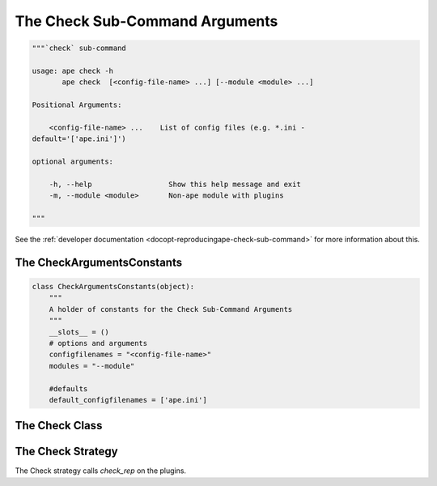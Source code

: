 The Check Sub-Command Arguments
===============================

.. code:: python

    """`check` sub-command
    
    usage: ape check -h
           ape check  [<config-file-name> ...] [--module <module> ...]
    
    Positional Arguments:
    
        <config-file-name> ...    List of config files (e.g. *.ini -
    default='['ape.ini']')
    
    optional arguments:
    
        -h, --help                  Show this help message and exit
        -m, --module <module>       Non-ape module with plugins
    
    """
    



See the :ref:`developer documentation <docopt-reproducingape-check-sub-command>` for more information about this.




.. _ape-interface-arguments-check-arguments-constants:

The CheckArgumentsConstants
---------------------------


.. code:: python

    class CheckArgumentsConstants(object):
        """
        A holder of constants for the Check Sub-Command Arguments
        """
        __slots__ = ()
        # options and arguments
        configfilenames = "<config-file-name>"
        modules = "--module"
    
        #defaults
        default_configfilenames = ['ape.ini']
    



.. _ape-interface-arguments-check-arguments-class:

The Check Class
---------------

.. uml::

   BaseArguments <|-- Check

.. module:: theape.interface.arguments.checkarguments
.. autosummary::
   :toctree: api

   Check
   Check.configfiles
   Check.modules
   Check.reset
   Check.function




.. _ape-interface-arguments-check-strategy:

The Check Strategy
------------------

The Check strategy calls `check_rep` on the plugins.

.. uml::

   BaseStrategy <|-- CheckStrategy

.. autosummary::
   :toctree: api

   CheckStrategy
   CheckStrategy.function




